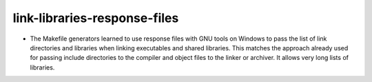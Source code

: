 link-libraries-response-files
-----------------------------

* The Makefile generators learned to use response files with
  GNU tools on Windows to pass the list of link directories
  and libraries when linking executables and shared libraries.
  This matches the approach already used for passing include
  directories to the compiler and object files to the linker
  or archiver.  It allows very long lists of libraries.
